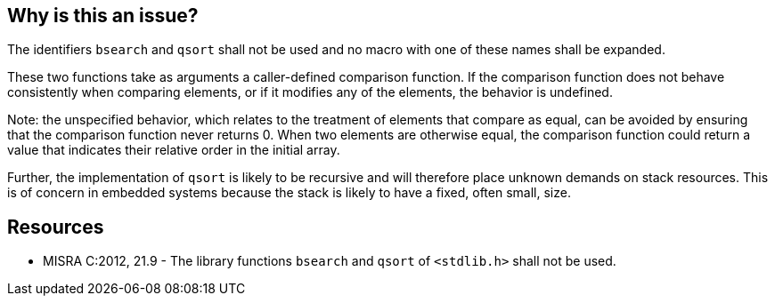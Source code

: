 == Why is this an issue?

The identifiers ``++bsearch++`` and ``++qsort++`` shall not be used and no macro with one of these names shall be expanded. 


These two functions take as arguments a caller-defined comparison function. If the comparison function does not behave consistently when comparing elements, or if it modifies any of the elements, the behavior is undefined.


Note: the unspecified behavior, which relates to the treatment of elements that compare as equal, can be avoided by ensuring that the comparison function never returns 0. When two elements are otherwise equal, the comparison function could return a value that indicates their relative order in the initial array. 


Further, the implementation of ``++qsort++`` is likely to be recursive and will therefore place unknown demands on stack resources. This is of concern in embedded systems because the stack is likely to have a fixed, often small, size.


== Resources

* MISRA C:2012, 21.9 - The library functions ``++bsearch++`` and ``++qsort++`` of ``++<stdlib.h>++`` shall not be used.


ifdef::env-github,rspecator-view[]

'''
== Implementation Specification
(visible only on this page)

=== Message

Remove this definition of macro "xxx".

Remove this use of "xxx".


'''
== Comments And Links
(visible only on this page)

=== on 14 Jan 2015, 13:37:23 Samuel Mercier wrote:
\[~ann.campbell.2] Rule created. Can you please verify it?

=== on 14 Jan 2015, 15:14:14 Ann Campbell wrote:
\[~samuel.mercier] I've made some edits. You might want to double-check my changes. Otherwise, looks good.

endif::env-github,rspecator-view[]
